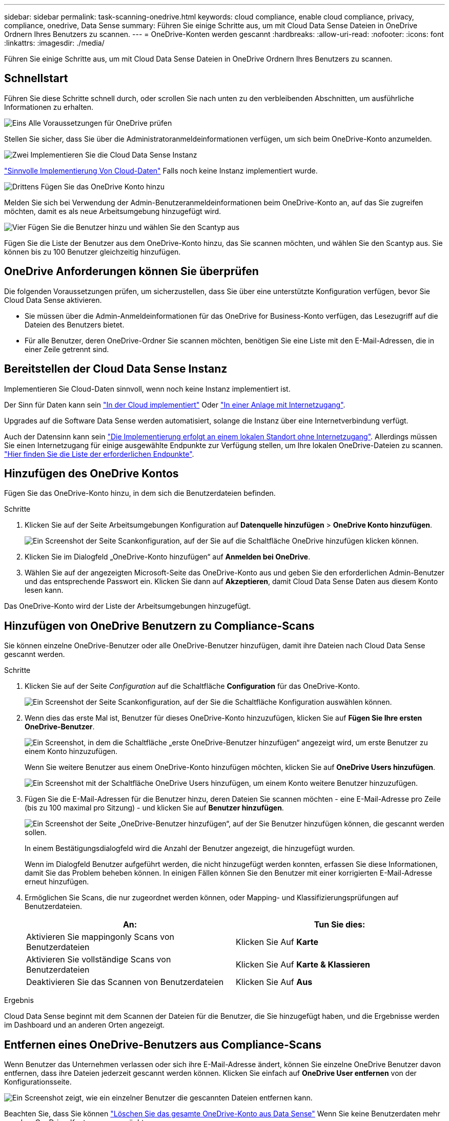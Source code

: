 ---
sidebar: sidebar 
permalink: task-scanning-onedrive.html 
keywords: cloud compliance, enable cloud compliance, privacy, compliance, onedrive, Data Sense 
summary: Führen Sie einige Schritte aus, um mit Cloud Data Sense Dateien in OneDrive Ordnern Ihres Benutzers zu scannen. 
---
= OneDrive-Konten werden gescannt
:hardbreaks:
:allow-uri-read: 
:nofooter: 
:icons: font
:linkattrs: 
:imagesdir: ./media/


[role="lead"]
Führen Sie einige Schritte aus, um mit Cloud Data Sense Dateien in OneDrive Ordnern Ihres Benutzers zu scannen.



== Schnellstart

Führen Sie diese Schritte schnell durch, oder scrollen Sie nach unten zu den verbleibenden Abschnitten, um ausführliche Informationen zu erhalten.

.image:https://raw.githubusercontent.com/NetAppDocs/common/main/media/number-1.png["Eins"] Alle Voraussetzungen für OneDrive prüfen
[role="quick-margin-para"]
Stellen Sie sicher, dass Sie über die Administratoranmeldeinformationen verfügen, um sich beim OneDrive-Konto anzumelden.

.image:https://raw.githubusercontent.com/NetAppDocs/common/main/media/number-2.png["Zwei"] Implementieren Sie die Cloud Data Sense Instanz
[role="quick-margin-para"]
link:task-deploy-cloud-compliance.html["Sinnvolle Implementierung Von Cloud-Daten"^] Falls noch keine Instanz implementiert wurde.

.image:https://raw.githubusercontent.com/NetAppDocs/common/main/media/number-3.png["Drittens"] Fügen Sie das OneDrive Konto hinzu
[role="quick-margin-para"]
Melden Sie sich bei Verwendung der Admin-Benutzeranmeldeinformationen beim OneDrive-Konto an, auf das Sie zugreifen möchten, damit es als neue Arbeitsumgebung hinzugefügt wird.

.image:https://raw.githubusercontent.com/NetAppDocs/common/main/media/number-4.png["Vier"] Fügen Sie die Benutzer hinzu und wählen Sie den Scantyp aus
[role="quick-margin-para"]
Fügen Sie die Liste der Benutzer aus dem OneDrive-Konto hinzu, das Sie scannen möchten, und wählen Sie den Scantyp aus. Sie können bis zu 100 Benutzer gleichzeitig hinzufügen.



== OneDrive Anforderungen können Sie überprüfen

Die folgenden Voraussetzungen prüfen, um sicherzustellen, dass Sie über eine unterstützte Konfiguration verfügen, bevor Sie Cloud Data Sense aktivieren.

* Sie müssen über die Admin-Anmeldeinformationen für das OneDrive for Business-Konto verfügen, das Lesezugriff auf die Dateien des Benutzers bietet.
* Für alle Benutzer, deren OneDrive-Ordner Sie scannen möchten, benötigen Sie eine Liste mit den E-Mail-Adressen, die in einer Zeile getrennt sind.




== Bereitstellen der Cloud Data Sense Instanz

Implementieren Sie Cloud-Daten sinnvoll, wenn noch keine Instanz implementiert ist.

Der Sinn für Daten kann sein link:task-deploy-cloud-compliance.html["In der Cloud implementiert"^] Oder link:task-deploy-compliance-onprem.html["In einer Anlage mit Internetzugang"^].

Upgrades auf die Software Data Sense werden automatisiert, solange die Instanz über eine Internetverbindung verfügt.

Auch der Datensinn kann sein link:task-deploy-compliance-dark-site.html["Die Implementierung erfolgt an einem lokalen Standort ohne Internetzugang"^]. Allerdings müssen Sie einen Internetzugang für einige ausgewählte Endpunkte zur Verfügung stellen, um Ihre lokalen OneDrive-Dateien zu scannen. link:task-deploy-compliance-dark-site.html#sharepoint-and-onedrive-special-requirements["Hier finden Sie die Liste der erforderlichen Endpunkte"].



== Hinzufügen des OneDrive Kontos

Fügen Sie das OneDrive-Konto hinzu, in dem sich die Benutzerdateien befinden.

.Schritte
. Klicken Sie auf der Seite Arbeitsumgebungen Konfiguration auf *Datenquelle hinzufügen* > *OneDrive Konto hinzufügen*.
+
image:screenshot_compliance_add_onedrive_button.png["Ein Screenshot der Seite Scankonfiguration, auf der Sie auf die Schaltfläche OneDrive hinzufügen klicken können."]

. Klicken Sie im Dialogfeld „OneDrive-Konto hinzufügen“ auf *Anmelden bei OneDrive*.
. Wählen Sie auf der angezeigten Microsoft-Seite das OneDrive-Konto aus und geben Sie den erforderlichen Admin-Benutzer und das entsprechende Passwort ein. Klicken Sie dann auf *Akzeptieren*, damit Cloud Data Sense Daten aus diesem Konto lesen kann.


Das OneDrive-Konto wird der Liste der Arbeitsumgebungen hinzugefügt.



== Hinzufügen von OneDrive Benutzern zu Compliance-Scans

Sie können einzelne OneDrive-Benutzer oder alle OneDrive-Benutzer hinzufügen, damit ihre Dateien nach Cloud Data Sense gescannt werden.

.Schritte
. Klicken Sie auf der Seite _Configuration_ auf die Schaltfläche *Configuration* für das OneDrive-Konto.
+
image:screenshot_compliance_onedrive_add_users.png["Ein Screenshot der Seite Scankonfiguration, auf der Sie die Schaltfläche Konfiguration auswählen können."]

. Wenn dies das erste Mal ist, Benutzer für dieses OneDrive-Konto hinzuzufügen, klicken Sie auf *Fügen Sie Ihre ersten OneDrive-Benutzer*.
+
image:screenshot_compliance_onedrive_add_initial_users.png["Ein Screenshot, in dem die Schaltfläche „erste OneDrive-Benutzer hinzufügen“ angezeigt wird, um erste Benutzer zu einem Konto hinzuzufügen."]

+
Wenn Sie weitere Benutzer aus einem OneDrive-Konto hinzufügen möchten, klicken Sie auf *OneDrive Users hinzufügen*.

+
image:screenshot_compliance_onedrive_add_more_users.png["Ein Screenshot mit der Schaltfläche OneDrive Users hinzufügen, um einem Konto weitere Benutzer hinzuzufügen."]

. Fügen Sie die E-Mail-Adressen für die Benutzer hinzu, deren Dateien Sie scannen möchten - eine E-Mail-Adresse pro Zeile (bis zu 100 maximal pro Sitzung) - und klicken Sie auf *Benutzer hinzufügen*.
+
image:screenshot_compliance_onedrive_add_email_addresses.png["Ein Screenshot der Seite „OneDrive-Benutzer hinzufügen“, auf der Sie Benutzer hinzufügen können, die gescannt werden sollen."]

+
In einem Bestätigungsdialogfeld wird die Anzahl der Benutzer angezeigt, die hinzugefügt wurden.

+
Wenn im Dialogfeld Benutzer aufgeführt werden, die nicht hinzugefügt werden konnten, erfassen Sie diese Informationen, damit Sie das Problem beheben können. In einigen Fällen können Sie den Benutzer mit einer korrigierten E-Mail-Adresse erneut hinzufügen.

. Ermöglichen Sie Scans, die nur zugeordnet werden können, oder Mapping- und Klassifizierungsprüfungen auf Benutzerdateien.
+
[cols="45,45"]
|===
| An: | Tun Sie dies: 


| Aktivieren Sie mappingonly Scans von Benutzerdateien | Klicken Sie Auf *Karte* 


| Aktivieren Sie vollständige Scans von Benutzerdateien | Klicken Sie Auf *Karte & Klassieren* 


| Deaktivieren Sie das Scannen von Benutzerdateien | Klicken Sie Auf *Aus* 
|===


.Ergebnis
Cloud Data Sense beginnt mit dem Scannen der Dateien für die Benutzer, die Sie hinzugefügt haben, und die Ergebnisse werden im Dashboard und an anderen Orten angezeigt.



== Entfernen eines OneDrive-Benutzers aus Compliance-Scans

Wenn Benutzer das Unternehmen verlassen oder sich ihre E-Mail-Adresse ändert, können Sie einzelne OneDrive Benutzer davon entfernen, dass ihre Dateien jederzeit gescannt werden können. Klicken Sie einfach auf *OneDrive User entfernen* von der Konfigurationsseite.

image:screenshot_compliance_onedrive_remove_user.png["Ein Screenshot zeigt, wie ein einzelner Benutzer die gescannten Dateien entfernen kann."]

Beachten Sie, dass Sie können link:task-managing-compliance.html#removing-a-onedrive-sharepoint-or-google-drive-account-from-cloud-data-sense["Löschen Sie das gesamte OneDrive-Konto aus Data Sense"] Wenn Sie keine Benutzerdaten mehr aus dem OneDrive-Konto scannen möchten.
